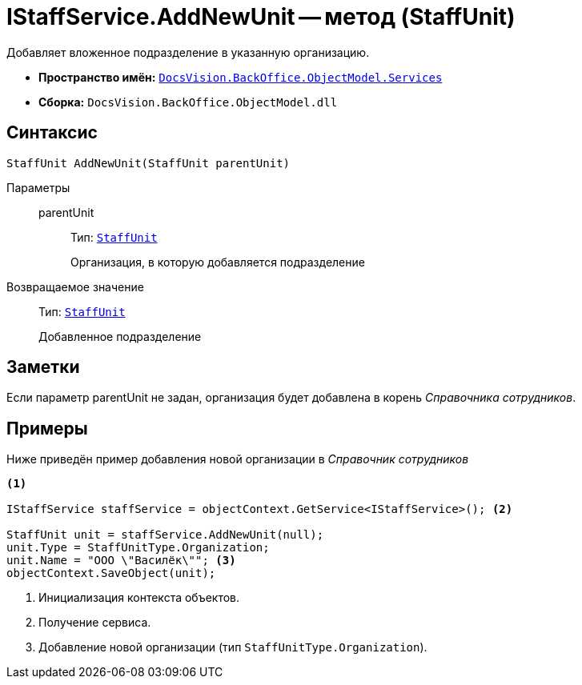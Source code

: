 = IStaffService.AddNewUnit -- метод (StaffUnit)

Добавляет вложенное подразделение в указанную организацию.

* *Пространство имён:* `xref:BackOffice-ObjectModel-Services-Entities:Services_NS.adoc[DocsVision.BackOffice.ObjectModel.Services]`
* *Сборка:* `DocsVision.BackOffice.ObjectModel.dll`

== Синтаксис

[source,csharp]
----
StaffUnit AddNewUnit(StaffUnit parentUnit)
----

Параметры::
parentUnit:::
Тип: `xref:BackOffice-ObjectModel-Staff:StaffUnit_CL.adoc[StaffUnit]`
+
Организация, в которую добавляется подразделение

Возвращаемое значение::
Тип: `xref:BackOffice-ObjectModel-Staff:StaffUnit_CL.adoc[StaffUnit]`
+
Добавленное подразделение

== Заметки

Если параметр parentUnit не задан, организация будет добавлена в корень _Справочника сотрудников_.

== Примеры

Ниже приведён пример добавления новой организации в _Справочник сотрудников_

[source,csharp]
----
<.>

IStaffService staffService = objectContext.GetService<IStaffService>(); <.>

StaffUnit unit = staffService.AddNewUnit(null);
unit.Type = StaffUnitType.Organization;
unit.Name = "ООО \"Василёк\""; <.>
objectContext.SaveObject(unit);
----
<.> Инициализация контекста объектов.
<.> Получение сервиса.
<.> Добавление новой организации (тип `StaffUnitType.Organization`).
